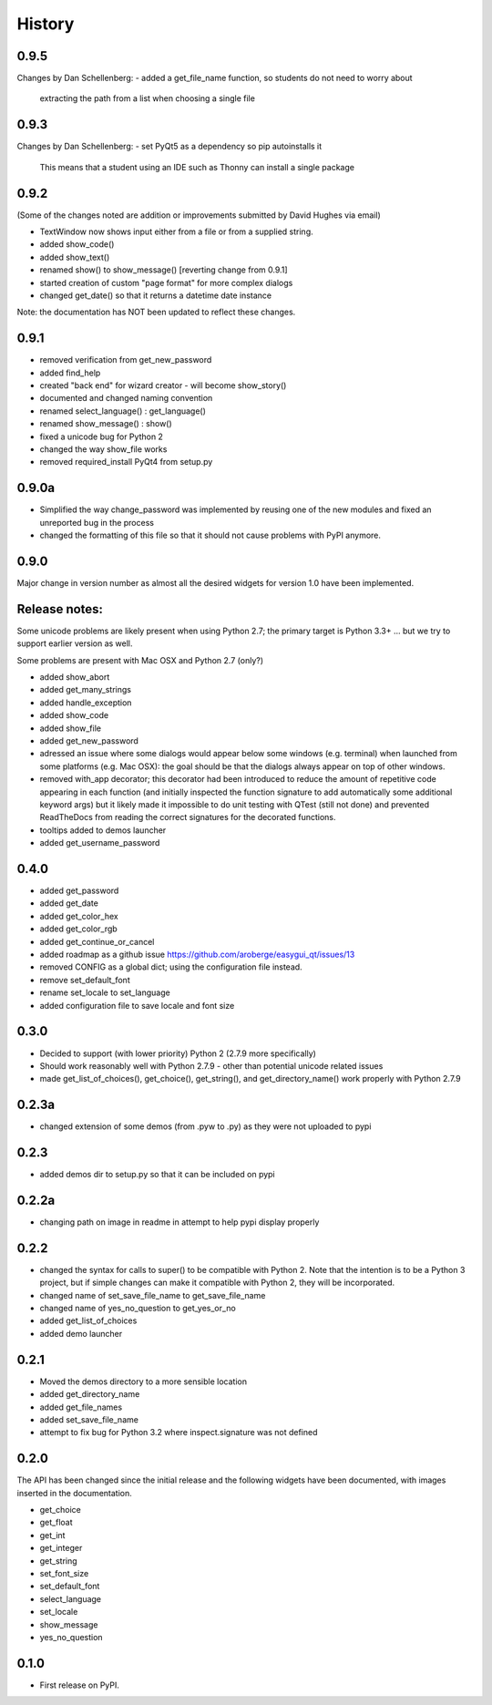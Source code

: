 .. :changelog:

History
=======

0.9.5
-----

Changes by Dan Schellenberg:
- added a get_file_name function, so students do not need to worry about
  extracting the path from a list when choosing a single file

0.9.3
-----

Changes by Dan Schellenberg:
- set PyQt5 as a dependency so pip autoinstalls it
  This means that a student using an IDE such as Thonny can install a single package


0.9.2
-----

(Some of the changes noted are addition or improvements submitted by David Hughes via email)

- TextWindow now shows input either from a file or from a supplied string.
- added show_code()
- added show_text()
- renamed show() to show_message() [reverting change from 0.9.1]
- started creation of custom "page format" for more complex dialogs
- changed get_date() so that it returns a datetime date instance

Note: the documentation has NOT been updated to reflect these changes.

0.9.1
-----

- removed verification from get_new_password
- added find_help
- created "back end" for wizard creator - will become show_story()
- documented and changed naming convention
- renamed select_language() : get_language()
- renamed show_message() : show()
- fixed a unicode bug for Python 2
- changed the way show_file works
- removed required_install PyQt4 from setup.py

0.9.0a
------

- Simplified the way change_password was implemented by reusing one of
  the new modules and fixed an unreported bug in the process
- changed the formatting of this file so that it should not cause problems
  with PyPI anymore.


0.9.0
-----

Major change in version number as almost all the desired widgets for
version 1.0 have been implemented.

Release notes:
--------------

Some unicode problems are likely present when using Python 2.7; the primary
target is Python 3.3+ ... but we try to support earlier version as well.

Some problems are present with Mac OSX and Python 2.7 (only?)


- added show_abort
- added get_many_strings
- added handle_exception
- added show_code
- added show_file
- added get_new_password
- adressed an issue where some dialogs would appear below some windows
  (e.g. terminal) when launched from some platforms (e.g. Mac OSX):
  the goal should be that the dialogs always appear on top of other windows.
- removed with_app decorator; this decorator had been introduced to reduce
  the amount of repetitive code appearing in each function (and initially
  inspected the function signature to add automatically some additional
  keyword args) but it likely made it impossible to do unit testing with
  QTest (still not done) and prevented ReadTheDocs from reading the correct
  signatures for the decorated functions.
- tooltips added to demos launcher
- added get_username_password

0.4.0
-----

- added get_password
- added get_date
- added get_color_hex
- added get_color_rgb
- added get_continue_or_cancel
- added roadmap as a github issue https://github.com/aroberge/easygui_qt/issues/13
- removed CONFIG as a global dict; using the configuration file instead.
- remove set_default_font
- rename set_locale to set_language
- added configuration file to save locale and font size

0.3.0
-----

- Decided to support (with lower priority) Python 2  (2.7.9 more specifically)
- Should work reasonably well with Python 2.7.9 - other than potential
  unicode related issues
- made get_list_of_choices(), get_choice(), get_string(), and get_directory_name()
  work properly with Python 2.7.9

0.2.3a
------

- changed extension of some demos (from .pyw to .py) as they were not uploaded to pypi

0.2.3
-----

- added demos dir to setup.py so that it can be included on pypi

0.2.2a
------

- changing path on image in readme in attempt to help pypi display properly

0.2.2
-----

- changed the syntax for calls to super() to be compatible with Python 2.
  Note that the intention is to be a Python 3 project, but if simple changes
  can make it compatible with Python 2, they will be incorporated.
- changed name of set_save_file_name to get_save_file_name
- changed name of yes_no_question to get_yes_or_no
- added get_list_of_choices
- added demo launcher

0.2.1
-----

- Moved the demos directory to a more sensible location
- added get_directory_name
- added get_file_names
- added set_save_file_name
- attempt to fix bug for Python 3.2 where inspect.signature was not defined

0.2.0
------

The API has been changed since the initial release
and the following widgets have been documented, with images inserted
in the documentation.

- get_choice
- get_float
- get_int
- get_integer
- get_string
- set_font_size
- set_default_font
- select_language
- set_locale
- show_message
- yes_no_question

0.1.0
---------------------

* First release on PyPI.
